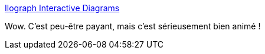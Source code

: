 :jbake-type: post
:jbake-status: published
:jbake-title: Ilograph Interactive Diagrams
:jbake-tags: diagram,code,generation,web,_mois_août,_année_2020
:jbake-date: 2020-08-14
:jbake-depth: ../
:jbake-uri: shaarli/1597423567000.adoc
:jbake-source: https://nicolas-delsaux.hd.free.fr/Shaarli?searchterm=https%3A%2F%2Fwww.ilograph.com%2F&searchtags=diagram+code+generation+web+_mois_ao%C3%BBt+_ann%C3%A9e_2020
:jbake-style: shaarli

https://www.ilograph.com/[Ilograph Interactive Diagrams]

Wow. C'est peu-être payant, mais c'est sérieusement bien animé !
